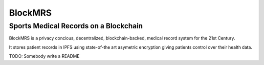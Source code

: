 BlockMRS
======================================
Sports Medical Records on a Blockchain
^^^^^^^^^^^^^^^^^^^^^^^^^^^^^^^^^^^^^^

BlockMRS is a privacy concious, decentralized, blockchain-backed, medical
record system for the 21st Century.

It stores patient records in IPFS using state-of-the art asymetric encryption
giving patients control over their health data.

TODO: Somebody write a README
